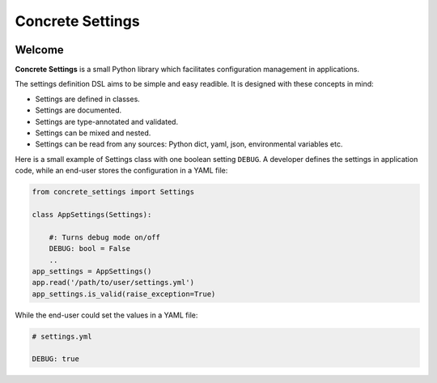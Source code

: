 Concrete Settings
#################

.. image:: https://travis-ci.org/BasicWolf/concrete-settings.svg?branch=master
    :target: https://travis-ci.org/BasicWolf/concrete-settings

.. image:: docs/src/_static/img/codestyle_black.svg
    :target: https://github.com/ambv/black

.. image:: docs/src/_static/img/mypy_checked.svg
           :target: https://github.com/python/mypy..

Welcome
=======

**Concrete Settings** is a small Python library which facilitates
configuration management in applications.

The settings definition DSL aims to be simple and easy readible.
It is designed with these concepts in mind:

* Settings are defined in classes.
* Settings are documented.
* Settings are type-annotated and validated.
* Settings can be mixed and nested.
* Settings can be read from any sources: Python dict, yaml, json, environmental variables etc.

Here is a small example of Settings class with one
boolean setting ``DEBUG``. A developer defines the
settings in application code, while an end-user
stores the configuration in a YAML file:

.. code-block:: python

   from concrete_settings import Settings

   class AppSettings(Settings):

       #: Turns debug mode on/off
       DEBUG: bool = False
       ..
   app_settings = AppSettings()
   app.read('/path/to/user/settings.yml')
   app_settings.is_valid(raise_exception=True)

While the end-user could set the values in a YAML file:

.. code-block:: yaml

   # settings.yml

   DEBUG: true
